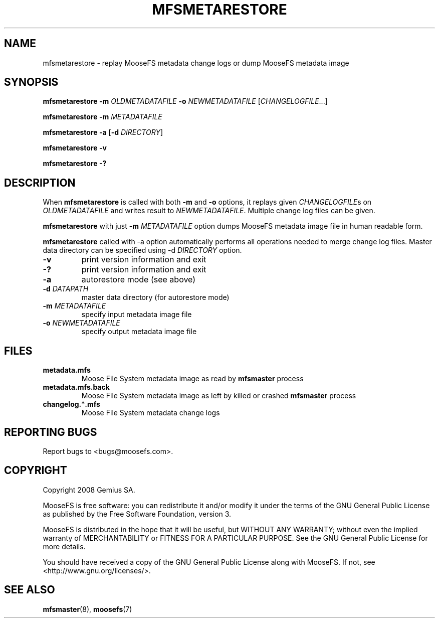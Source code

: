 .TH MFSMETARESTORE "8" "November 2009" "MooseFS 1.6.9"
.SH NAME
mfsmetarestore - replay MooseFS metadata change logs or dump MooseFS metadata image
.SH SYNOPSIS
.B mfsmetarestore
\fB\-m\fP \fIOLDMETADATAFILE\fP \fB\-o\fP \fINEWMETADATAFILE\fP [\fICHANGELOGFILE\fP...]
.PP
.B mfsmetarestore
\fB\-m\fP \fIMETADATAFILE\fP
.PP
.B mfsmetarestore
\fB\-a\fP [\fB\-d\fP \fIDIRECTORY\fP]
.PP
.B mfsmetarestore \-v
.PP
.B mfsmetarestore \-?
.SH DESCRIPTION
.PP
When \fBmfsmetarestore\fP is called with both \fB-m\fP and \fB-o\fP options,
it replays given \fICHANGELOGFILE\fPs on \fIOLDMETADATAFILE\fP and writes result
to \fINEWMETADATAFILE\fP. Multiple change log files can be given.
.PP
\fBmfsmetarestore\fP with just \fB-m\fP \fIMETADATAFILE\fP option dumps MooseFS
metadata image file in human readable form.
.PP
\fBmfsmetarestore\fP called with -a option automatically performs all operations
needed to merge change log files. Master data directory can be specified using
\-d \fIDIRECTORY\fP option.
.TP
\fB\-v\fP
print version information and exit
.TP
\fB\-?\fP
print version information and exit
.TP
\fB\-a\fP
autorestore mode (see above)
.TP
\fB\-d\fP \fIDATAPATH\fP
master data directory (for autorestore mode)
.TP
\fB\-m\fP \fIMETADATAFILE\fP
specify input metadata image file
.TP
\fB\-o\fP \fINEWMETADATAFILE\fP
specify output metadata image file
.SH FILES
.TP
\fBmetadata.mfs\fP
Moose File System metadata image as read by \fBmfsmaster\fP process
.TP
\fBmetadata.mfs.back\fP
Moose File System metadata image as left by killed or crashed \fBmfsmaster\fP
process
.TP
\fBchangelog.\fP*\fB.mfs\fP
Moose File System metadata change logs
.SH "REPORTING BUGS"
Report bugs to <bugs@moosefs.com>.
.SH COPYRIGHT
Copyright 2008 Gemius SA.

MooseFS is free software: you can redistribute it and/or modify
it under the terms of the GNU General Public License as published by
the Free Software Foundation, version 3.

MooseFS is distributed in the hope that it will be useful,
but WITHOUT ANY WARRANTY; without even the implied warranty of
MERCHANTABILITY or FITNESS FOR A PARTICULAR PURPOSE.  See the
GNU General Public License for more details.

You should have received a copy of the GNU General Public License
along with MooseFS.  If not, see <http://www.gnu.org/licenses/>.
.SH "SEE ALSO"
.BR mfsmaster (8),
.BR moosefs (7)
